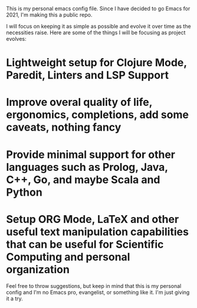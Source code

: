 This is my personal emacs config file.
Since I have decided to go Emacs for 2021, I'm making this a public repo.

I will focus on keeping it as simple as possible and evolve it over time as the necessities raise.
Here are some of the things I will be focusing as project evolves:

* Lightweight setup for Clojure Mode, Paredit, Linters and LSP Support
* Improve overal quality of life, ergonomics, completions, add some caveats, nothing fancy
* Provide minimal support for other languages such as Prolog, Java, C++, Go, and maybe Scala and Python
* Setup ORG Mode, LaTeX and other useful text manipulation capabilities that can be useful for Scientific Computing and personal organization

Feel free to throw suggestions, but keep in mind that this is my personal config and I'm no Emacs pro, evangelist, or something like it. I'm just giving it a try.
